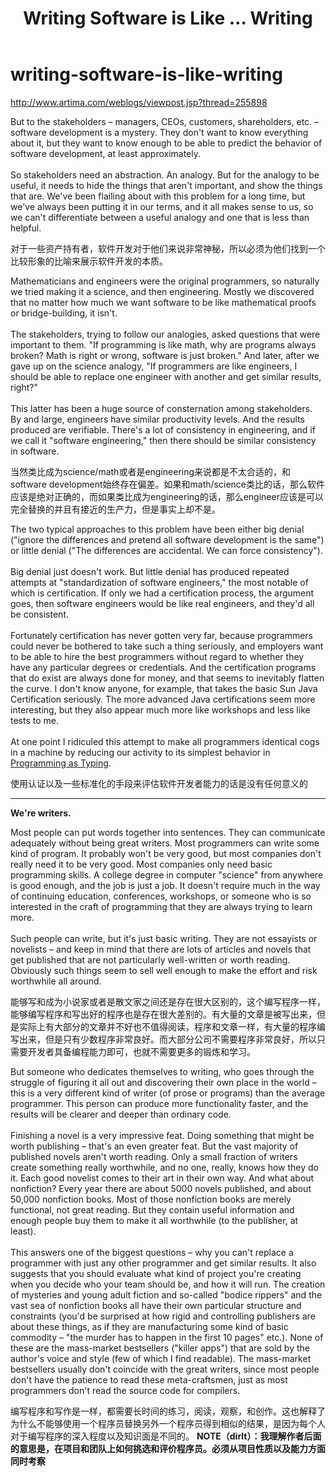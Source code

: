 * writing-software-is-like-writing
#+TITLE: Writing Software is Like ... Writing
http://www.artima.com/weblogs/viewpost.jsp?thread=255898

#+BEGIN_VERSE
But to the stakeholders -- managers, CEOs, customers, shareholders, etc. -- software development is a mystery. They don't want to know everything about it, but they want to know enough to be able to predict the behavior of software development, at least approximately.

So stakeholders need an abstraction. An analogy. But for the analogy to be useful, it needs to hide the things that aren't important, and show the things that are. We've been flailing about with this problem for a long time, but we've always been putting it in our terms, and it all makes sense to us, so we can't differentiate between a useful analogy and one that is less than helpful.
#+END_VERSE

对于一些资产持有者，软件开发对于他们来说非常神秘，所以必须为他们找到一个比较形象的比喻来展示软件开发的本质。

#+BEGIN_VERSE
Mathematicians and engineers were the original programmers, so naturally we tried making it a science, and then engineering. Mostly we discovered that no matter how much we want software to be like mathematical proofs or bridge-building, it isn't.

The stakeholders, trying to follow our analogies, asked questions that were important to them. "If programming is like math, why are programs always broken? Math is right or wrong, software is just broken." And later, after we gave up on the science analogy, "If programmers are like engineers, I should be able to replace one engineer with another and get similar results, right?"

This latter has been a huge source of consternation among stakeholders. By and large, engineers have similar productivity levels. And the results produced are verifiable. There's a lot of consistency in engineering, and if we call it "software engineering," then there should be similar consistency in software.
#+END_VERSE

当然类比成为science/math或者是engineering来说都是不太合适的，和software development始终存在偏差。如果和math/science类比的话，那么软件应该是绝对正确的，而如果类比成为engineering的话，那么engineer应该是可以完全替换的并且有接近的生产力，但是事实上却不是。

#+BEGIN_VERSE
The two typical approaches to this problem have been either big denial ("ignore the differences and pretend all software development is the same") or little denial ("The differences are accidental. We can force consistency").

Big denial just doesn't work. But little denial has produced repeated attempts at "standardization of software engineers," the most notable of which is certification. If only we had a certification process, the argument goes, then software engineers would be like real engineers, and they'd all be consistent.

Fortunately certification has never gotten very far, because programmers could never be bothered to take such a thing seriously, and employers want to be able to hire the best programmers without regard to whether they have any particular degrees or credentials. And the certification programs that do exist are always done for money, and that seems to inevitably flatten the curve. I don't know anyone, for example, that takes the basic Sun Java Certification seriously. The more advanced Java certifications seem more interesting, but they also appear much more like workshops and less like tests to me.

At one point I ridiculed this attempt to make all programmers identical cogs in a machine by reducing our activity to its simplest behavior in [[http://www.artima.com/weblogs/viewpost.jsp?thread%3D167501][Programming as Typing]].
#+END_VERSE

使用认证以及一些标准化的手段来评估软件开发者能力的话是没有任何意义的

--------------------

*We're writers.*

#+BEGIN_VERSE
Most people can put words together into sentences. They can communicate adequately without being great writers. Most programmers can write some kind of program. It probably won't be very good, but most companies don't really need it to be very good. Most companies only need basic programming skills. A college degree in computer "science" from anywhere is good enough, and the job is just a job. It doesn't require much in the way of continuing education, conferences, workshops, or someone who is so interested in the craft of programming that they are always trying to learn more.

Such people can write, but it's just basic writing. They are not essayists or novelists -- and keep in mind that there are lots of articles and novels that get published that are not particularly well-written or worth reading. Obviously such things seem to sell well enough to make the effort and risk worthwhile all around.
#+END_VERSE

能够写和成为小说家或者是散文家之间还是存在很大区别的，这个编写程序一样，能够编写程序和写出好的程序也是存在很大差别的。有大量的文章是被写出来，但是实际上有大部分的文章并不好也不值得阅读，程序和文章一样，有大量的程序编写出来，但是只有少数程序非常良好。而大部分公司不需要程序非常良好，所以只需要开发者具备编程能力即可，也就不需要更多的锻炼和学习。

#+BEGIN_VERSE
But someone who dedicates themselves to writing, who goes through the struggle of figuring it all out and discovering their own place in the world -- this is a very different kind of writer (of prose or programs) than the average programmer. This person can produce more functionality faster, and the results will be clearer and deeper than ordinary code.

Finishing a novel is a very impressive feat. Doing something that might be worth publishing -- that's an even greater feat. But the vast majority of published novels aren't worth reading. Only a small fraction of writers create something really worthwhile, and no one, really, knows how they do it. Each good novelist comes to their art in their own way. And what about nonfiction? Every year there are about 5000 novels published, and about 50,000 nonfiction books. Most of those nonfiction books are merely functional, not great reading. But they contain useful information and enough people buy them to make it all worthwhile (to the publisher, at least).

This answers one of the biggest questions -- why you can't replace a programmer with just any other programmer and get similar results. It also suggests that you should evaluate what kind of project you're creating when you decide who your team should be, and how it will run. The creation of mysteries and young adult fiction and so-called "bodice rippers" and the vast sea of nonfiction books all have their own particular structure and constraints (you'd be surprised at how rigid and controlling publishers are about these things, as if they are manufacturing some kind of basic commodity -- "the murder has to happen in the first 10 pages" etc.). None of these are the mass-market bestsellers ("killer apps") that are sold by the author's voice and style (few of which I find readable). The mass-market bestsellers usually don't coincide with the great writers, since most people don't have the patience to read these meta-craftsmen, just as most programmers don't read the source code for compilers.
#+END_VERSE

编写程序和写作是一样，都需要长时间的练习，阅读，观察，和创作。这也解释了为什么不能够使用一个程序员替换另外一个程序员得到相似的结果，是因为每个人对于编写程序的深入程度以及知识面是不同的。 *NOTE（dirlt）：我理解作者后面的意思是，在项目和团队上如何挑选和评价程序员。必须从项目性质以及能力方面同时考察*

